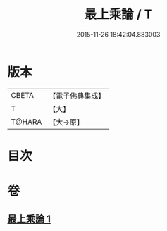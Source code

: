 #+TITLE: 最上乘論 / T
#+DATE: 2015-11-26 18:42:04.883003
* 版本
 |     CBETA|【電子佛典集成】|
 |         T|【大】     |
 |    T@HARA|【大→原】   |

* 目次
* 卷
** [[file:KR6q0086_001.txt][最上乘論 1]]
